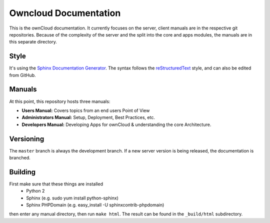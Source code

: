 Owncloud Documentation
======================

This is the ownCloud documentation. It currently focuses on the server, client manuals are in the respective git repositories. Because of the complexity of the server and the split into the core and apps modules, the manuals are in this separate directory.

Style
-------

It's using the `Sphinx Documentation Generator <http://sphinx.pocoo.org/>`_. The syntax follows the `reStructuredText <http://docutils.sourceforge.net/rst.html>`_ style, and can also be edited from GitHub.

Manuals
-------

At this point, this repository hosts three manuals:

* **Users Manual:** Covers topics from an end users Point of View
* **Administrators Manual:** Setup, Deployment, Best Practices, etc.
* **Developers Manual:** Developing Apps for ownCloud & understanding the core Architecture.

Versioning
----------

The ``master`` branch is always the development branch. If a new server version is being released, the documentation is branched.

Building
--------
First make sure that these things are installed
 - Python 2
 - Sphinx (e.g. sudo yum install python-sphinx)
 - Sphinx PHPDomain (e.g. easy_install -U sphinxcontrib-phpdomain)

then enter any manual directory, then run ``make html``. The result can be found in the ``_build/html`` subdirectory.

